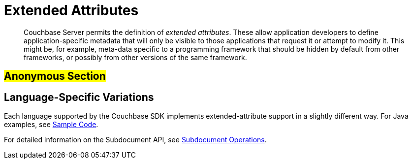 [#java_sdk_xattr_overview]
= Extended Attributes

[abstract]
Couchbase Server permits the definition of _extended attributes_.
These allow application developers to define application-specific metadata that will only be visible to those applications that request it or attempt to modify it.
This might be, for example, meta-data specific to a programming framework that should be hidden by default from other frameworks, or possibly from other versions of the same framework.

== #Anonymous Section#

== Language-Specific Variations

Each language supported by the Couchbase SDK implements extended-attribute support in a slightly different way.
For Java examples, see xref:sdk:sdk-xattr-example.adoc[Sample Code].

For detailed information on the Subdocument API, see xref:subdocument-operations.adoc[Subdocument Operations].
